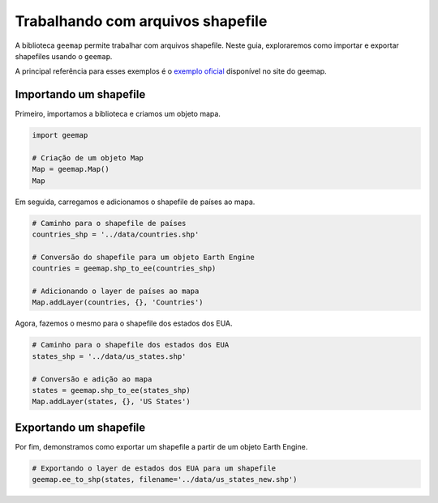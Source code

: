 Trabalhando com arquivos shapefile
================================================================================

A biblioteca ``geemap`` permite trabalhar com arquivos shapefile. Neste guia,
exploraremos como importar e exportar shapefiles usando o ``geemap``.

A principal referência para esses exemplos é o
`exemplo oficial <https://geemap.org/notebooks/10_shapefiles/?h=shapefile>`__
disponível no site do geemap.

Importando um shapefile
-----------------------

Primeiro, importamos a biblioteca e criamos um objeto mapa.

.. code-block:: python

    import geemap

    # Criação de um objeto Map
    Map = geemap.Map()
    Map

Em seguida, carregamos e adicionamos o shapefile de países ao mapa.

.. code-block:: python

    # Caminho para o shapefile de países
    countries_shp = '../data/countries.shp'
    
    # Conversão do shapefile para um objeto Earth Engine
    countries = geemap.shp_to_ee(countries_shp)
    
    # Adicionando o layer de países ao mapa
    Map.addLayer(countries, {}, 'Countries')

Agora, fazemos o mesmo para o shapefile dos estados dos EUA.

.. code-block:: python

    # Caminho para o shapefile dos estados dos EUA
    states_shp = '../data/us_states.shp'

    # Conversão e adição ao mapa
    states = geemap.shp_to_ee(states_shp)
    Map.addLayer(states, {}, 'US States')

Exportando um shapefile
-----------------------

Por fim, demonstramos como exportar um shapefile a partir de um objeto Earth Engine.

.. code-block:: python

    # Exportando o layer de estados dos EUA para um shapefile
    geemap.ee_to_shp(states, filename='../data/us_states_new.shp')
